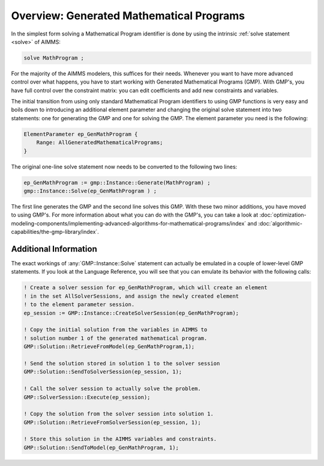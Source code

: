 ﻿Overview: Generated Mathematical Programs
==========================================

.. meta::
   :description: Getting started with Generated Mathematical Programs (GMP) in AIMMS.
   :keywords: gmp, mathematic, program


In the simplest form solving a Mathematical Program identifier is done by using the intrinsic :ref:`solve statement <solve>` of AIMMS:

.. code-block:: aimms

    solve MathProgram ;

For the majority of the AIMMS modelers, this suffices for their needs. 
Whenever you want to have more advanced control over what happens, you have to start working with Generated Mathematical Programs (GMP). 
With GMP's, you have full control over the constraint matrix: you can edit coefficients and add new constraints and variables.

The initial transition from using only standard Mathematical Program identifiers to using GMP functions is very easy and boils down to introducing an additional element parameter and changing the original solve statement into two statements: one for generating the GMP and one for solving the GMP. The element parameter you need is the following:

.. code-block:: aimms

    ElementParameter ep_GenMathProgram {
        Range: AllGeneratedMathematicalPrograms;
    }

The original one-line solve statement now needs to be converted to the following two lines:

.. code-block:: aimms

    ep_GenMathProgram := gmp::Instance::Generate(MathProgram) ;
    gmp::Instance::Solve(ep_GenMathProgram ) ;


The first line generates the GMP and the second line solves this GMP. 
With these two minor additions, you have moved to using GMP's. 
For more information about what you can do with the GMP's, you can take a look at :doc:`optimization-modeling-components/implementing-advanced-algorithms-for-mathematical-programs/index` 
and :doc:`algorithmic-capabilities/the-gmp-library/index`.

Additional Information
----------------------- 

The exact workings of :any:`GMP::Instance::Solve` statement can actually be emulated in a couple of lower-level GMP statements. 
If you look at the Language Reference, you will see that you can emulate its behavior with the following calls:

.. code-block:: aimms

    ! Create a solver session for ep_GenMathProgram, which will create an element
    ! in the set AllSolverSessions, and assign the newly created element
    ! to the element parameter session.
    ep_session := GMP::Instance::CreateSolverSession(ep_GenMathProgram);

    ! Copy the initial solution from the variables in AIMMS to
    ! solution number 1 of the generated mathematical program.
    GMP::Solution::RetrieveFromModel(ep_GenMathProgram,1);

    ! Send the solution stored in solution 1 to the solver session
    GMP::Solution::SendToSolverSession(ep_session, 1);

    ! Call the solver session to actually solve the problem.
    GMP::SolverSession::Execute(ep_session);

    ! Copy the solution from the solver session into solution 1.
    GMP::Solution::RetrieveFromSolverSession(ep_session, 1);

    ! Store this solution in the AIMMS variables and constraints.
    GMP::Solution::SendToModel(ep_GenMathProgram, 1);





